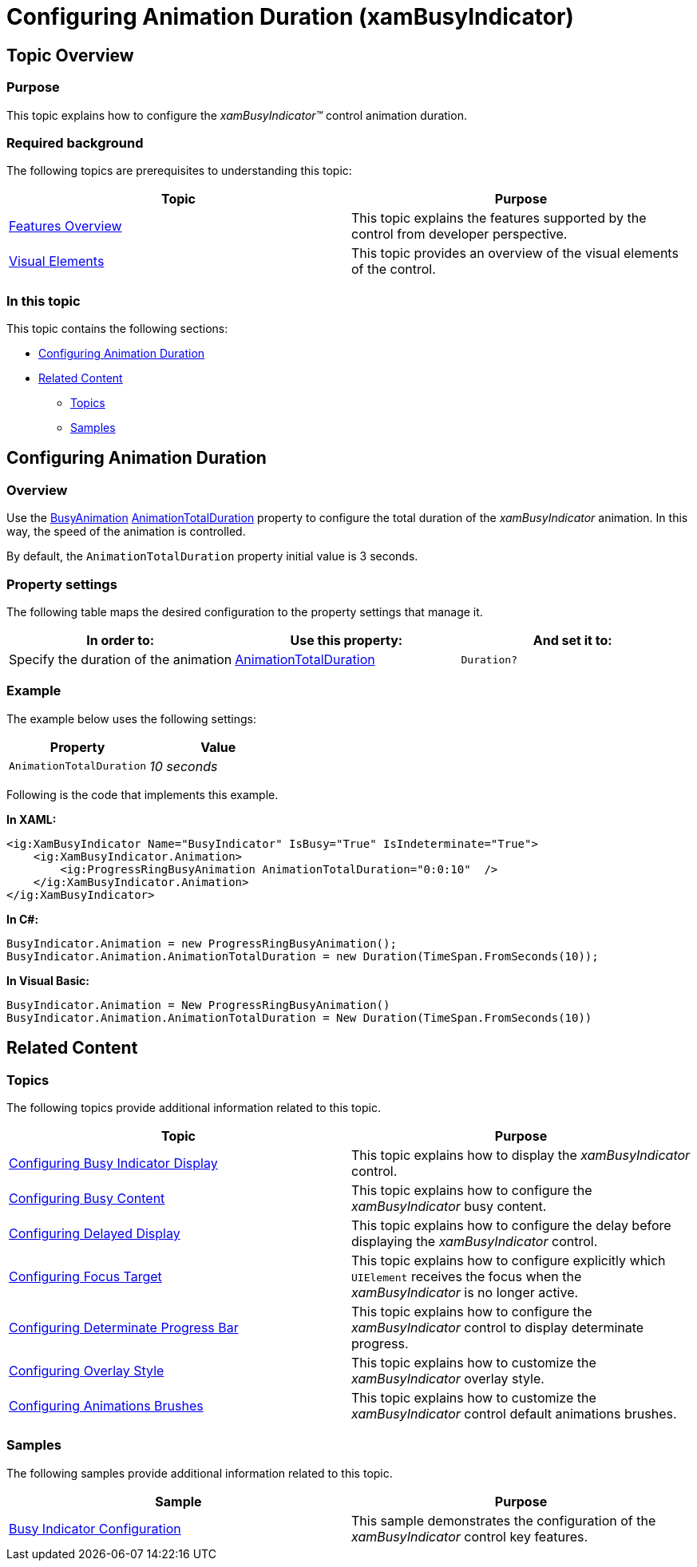 ﻿////

|metadata|
{
    "name": "xambusyindicator-configuring-animation-duration",
    "tags": ["Getting Started","How Do I"],
    "controlName": ["xamBusyIndicator"],
    "guid": "389b1566-521e-4715-a024-75e50c241127",  
    "buildFlags": [],
    "createdOn": "2015-08-26T05:52:07.7948604Z"
}
|metadata|
////

= Configuring Animation Duration (xamBusyIndicator)

== Topic Overview

=== Purpose

This topic explains how to configure the  _xamBusyIndicator™_   control animation duration.

=== Required background

The following topics are prerequisites to understanding this topic:

[options="header", cols="a,a"]
|====
|Topic|Purpose

| link:xambusyindicator-features-overview.html[Features Overview]
|This topic explains the features supported by the control from developer perspective.

| link:xambusyindicator-visual-elements.html[Visual Elements]
|This topic provides an overview of the visual elements of the control.

|====

=== In this topic

This topic contains the following sections:

* <<_Ref428345835, Configuring Animation Duration >>
* <<_Ref428345839, Related Content >>

** <<_Ref428345843,Topics>>
** <<_Ref428345847,Samples>>

[[_Ref428345835]]
== Configuring Animation Duration

=== Overview

Use the link:{ApiPlatform}v{ProductVersion}~infragistics.controls.interactions.busyanimation_members.html[BusyAnimation] link:{ApiPlatform}v{ProductVersion}~infragistics.controls.interactions.busyanimation~animationtotalduration.html[AnimationTotalDuration] property to configure the total duration of the  _xamBusyIndicator_   animation. In this way, the speed of the animation is controlled.

By default, the `AnimationTotalDuration` property initial value is 3 seconds.

=== Property settings

The following table maps the desired configuration to the property settings that manage it.

[options="header", cols="a,a,a"]
|====
|In order to:|Use this property:|And set it to:

|Specify the duration of the animation
| link:{ApiPlatform}v{ProductVersion}~infragistics.controls.interactions.primitives.busyanimationpresenter~animationtotalduration.html[AnimationTotalDuration]
|`Duration?`

|====

=== Example

The example below uses the following settings:

[options="header", cols="a,a"]
|====
|Property|Value

|`AnimationTotalDuration`
|_10 seconds_

|====

Following is the code that implements this example.

*In XAML:*

[source,xaml]
----
<ig:XamBusyIndicator Name="BusyIndicator" IsBusy="True" IsIndeterminate="True">
    <ig:XamBusyIndicator.Animation>
        <ig:ProgressRingBusyAnimation AnimationTotalDuration="0:0:10"  />
    </ig:XamBusyIndicator.Animation>
</ig:XamBusyIndicator>
----

*In C#:*

[source,csharp]
----
BusyIndicator.Animation = new ProgressRingBusyAnimation();
BusyIndicator.Animation.AnimationTotalDuration = new Duration(TimeSpan.FromSeconds(10));
----

*In Visual Basic:*

[source,vb]
----
BusyIndicator.Animation = New ProgressRingBusyAnimation()
BusyIndicator.Animation.AnimationTotalDuration = New Duration(TimeSpan.FromSeconds(10))
----

[[_Ref428345839]]
== Related Content

[[_Ref428345843]]

=== Topics

The following topics provide additional information related to this topic.

[options="header", cols="a,a"]
|====
|Topic|Purpose

| link:xambusyindicator-configuring-busy-indicator-display.html[Configuring Busy Indicator Display]
|This topic explains how to display the _xamBusyIndicator_ control.

| link:xambusyindicator-configuring-busy-content.html[Configuring Busy Content]
|This topic explains how to configure the _xamBusyIndicator_ busy content.

| link:xambusyindicator-configuring-delayed-display.html[Configuring Delayed Display]
|This topic explains how to configure the delay before displaying the _xamBusyIndicator_ control.

| link:xambusyindicator-configuring-focus-target.html[Configuring Focus Target]
|This topic explains how to configure explicitly which `UIElement` receives the focus when the _xamBusyIndicator_ is no longer active.

| link:xambusyindicator-configuring-determinate-xambusyindicator.html[Configuring Determinate Progress Bar]
|This topic explains how to configure the _xamBusyIndicator_ control to display determinate progress.

| link:xambusyindicator-configuring-overlay-style.html[Configuring Overlay Style]
|This topic explains how to customize the _xamBusyIndicator_ overlay style.

| link:xambusyindicator-configuring-animations-brushes.html[Configuring Animations Brushes]
|This topic explains how to customize the _xamBusyIndicator_ control default animations brushes.

|====

[[_Ref428345847]]

=== Samples

The following samples provide additional information related to this topic.

[options="header", cols="a,a"]
|====
|Sample|Purpose

| link:{SamplesURL}/busy-indicator/busy-indicator-configuration[Busy Indicator Configuration]
|This sample demonstrates the configuration of the _xamBusyIndicator_ control key features.

|====